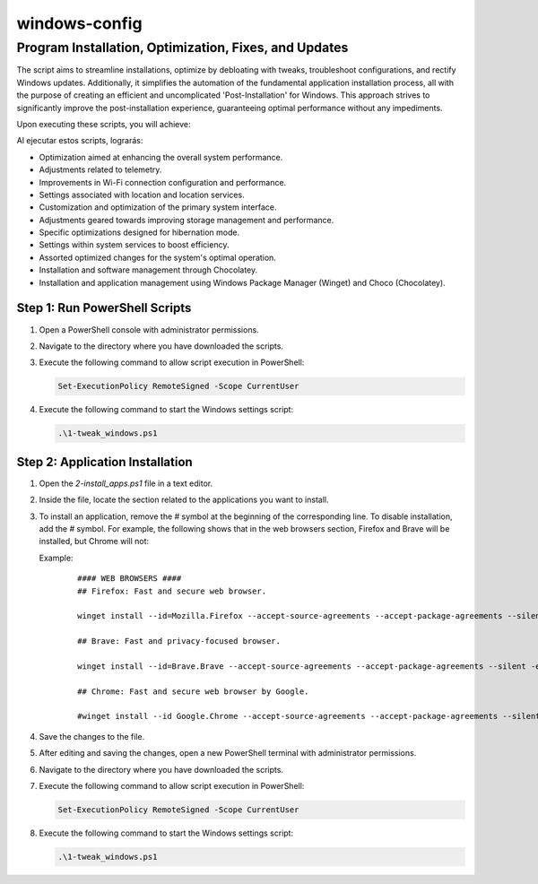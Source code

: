 windows-config
===============

Program Installation, Optimization, Fixes, and Updates
------------------------------------------------------

The script aims to streamline installations, optimize by debloating with tweaks, troubleshoot configurations, and rectify Windows updates. Additionally, it simplifies the automation of the fundamental application installation process, all with the purpose of creating an efficient and uncomplicated 'Post-Installation' for Windows. This approach strives to significantly improve the post-installation experience, guaranteeing optimal performance without any impediments.

Upon executing these scripts, you will achieve:

Al ejecutar estos scripts, lograrás:

- Optimization aimed at enhancing the overall system performance.
- Adjustments related to telemetry.
- Improvements in Wi-Fi connection configuration and performance.
- Settings associated with location and location services.
- Customization and optimization of the primary system interface.
- Adjustments geared towards improving storage management and performance.
- Specific optimizations designed for hibernation mode.
- Settings within system services to boost efficiency.
- Assorted optimized changes for the system's optimal operation.
- Installation and software management through Chocolatey.
- Installation and application management using Windows Package Manager (Winget) and Choco (Chocolatey).



Step 1: Run PowerShell Scripts
~~~~~~~~~~~~~~~~~~~~~~~~~~~~~~~

1. Open a PowerShell console with administrator permissions.
2. Navigate to the directory where you have downloaded the scripts.
3. Execute the following command to allow script execution in PowerShell:

   .. code-block:: powershell

      Set-ExecutionPolicy RemoteSigned -Scope CurrentUser

4. Execute the following command to start the Windows settings script:

   .. code-block:: powershell

      .\1-tweak_windows.ps1

Step 2: Application Installation
~~~~~~~~~~~~~~~~~~~~~~~~~~~~~~~~~

1. Open the `2-install_apps.ps1` file in a text editor.
2. Inside the file, locate the section related to the applications you want to install.
3. To install an application, remove the `#` symbol at the beginning of the corresponding line. To disable installation, add the `#` symbol. For example, the following shows that in the web browsers section, Firefox and Brave will be installed, but Chrome will not:

   Example:

    ::

        #### WEB BROWSERS ####
        ## Firefox: Fast and secure web browser.

        winget install --id=Mozilla.Firefox --accept-source-agreements --accept-package-agreements --silent -e

        ## Brave: Fast and privacy-focused browser.

        winget install --id=Brave.Brave --accept-source-agreements --accept-package-agreements --silent -e

        ## Chrome: Fast and secure web browser by Google.

        #winget install --id Google.Chrome --accept-source-agreements --accept-package-agreements --silent -e

4. Save the changes to the file.
5. After editing and saving the changes, open a new PowerShell terminal with administrator permissions.
6. Navigate to the directory where you have downloaded the scripts.
7. Execute the following command to allow script execution in PowerShell:

   .. code-block:: powershell

      Set-ExecutionPolicy RemoteSigned -Scope CurrentUser

8. Execute the following command to start the Windows settings script:

   .. code-block:: powershell

      .\1-tweak_windows.ps1
